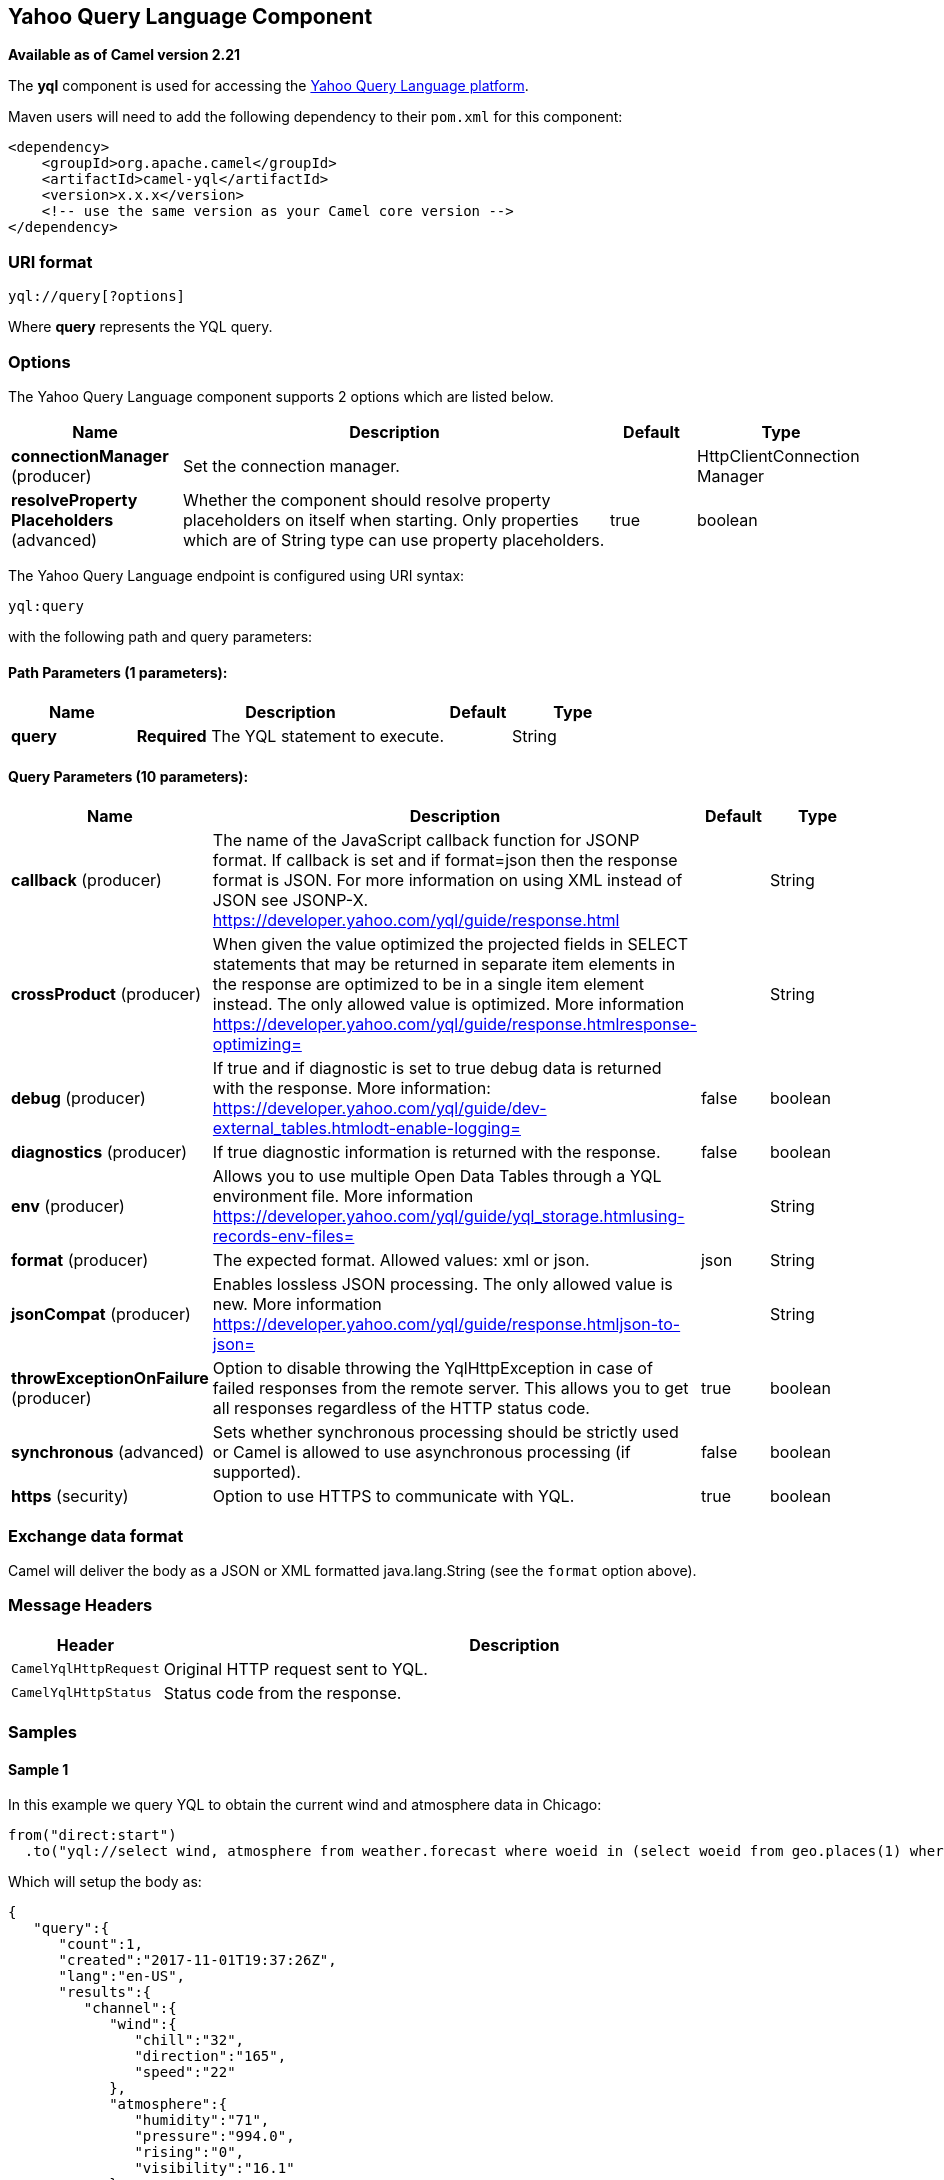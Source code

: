 == Yahoo Query Language Component

*Available as of Camel version 2.21*

The *yql* component is used for accessing the https://developer.yahoo.com/yql/[Yahoo Query Language platform].

Maven users will need to add the following dependency to their `pom.xml`
for this component:

[source,xml]
------------------------------------------------------------
<dependency>
    <groupId>org.apache.camel</groupId>
    <artifactId>camel-yql</artifactId>
    <version>x.x.x</version>
    <!-- use the same version as your Camel core version -->
</dependency>
------------------------------------------------------------

=== URI format

----
yql://query[?options]
----

Where *query* represents the YQL query.

=== Options

// component options: START
The Yahoo Query Language component supports 2 options which are listed below.



[width="100%",cols="2,5,^1,2",options="header"]
|===
| Name | Description | Default | Type
| *connectionManager* (producer) | Set the connection manager. |  | HttpClientConnection Manager
| *resolveProperty Placeholders* (advanced) | Whether the component should resolve property placeholders on itself when starting. Only properties which are of String type can use property placeholders. | true | boolean
|===
// component options: END

// endpoint options: START
The Yahoo Query Language endpoint is configured using URI syntax:

----
yql:query
----

with the following path and query parameters:

==== Path Parameters (1 parameters):

[width="100%",cols="2,5,^1,2",options="header"]
|===
| Name | Description | Default | Type
| *query* | *Required* The YQL statement to execute. |  | String
|===

==== Query Parameters (10 parameters):

[width="100%",cols="2,5,^1,2",options="header"]
|===
| Name | Description | Default | Type
| *callback* (producer) | The name of the JavaScript callback function for JSONP format. If callback is set and if format=json then the response format is JSON. For more information on using XML instead of JSON see JSONP-X. https://developer.yahoo.com/yql/guide/response.html |  | String
| *crossProduct* (producer) | When given the value optimized the projected fields in SELECT statements that may be returned in separate item elements in the response are optimized to be in a single item element instead. The only allowed value is optimized. More information https://developer.yahoo.com/yql/guide/response.htmlresponse-optimizing= |  | String
| *debug* (producer) | If true and if diagnostic is set to true debug data is returned with the response. More information: https://developer.yahoo.com/yql/guide/dev-external_tables.htmlodt-enable-logging= | false | boolean
| *diagnostics* (producer) | If true diagnostic information is returned with the response. | false | boolean
| *env* (producer) | Allows you to use multiple Open Data Tables through a YQL environment file. More information https://developer.yahoo.com/yql/guide/yql_storage.htmlusing-records-env-files= |  | String
| *format* (producer) | The expected format. Allowed values: xml or json. | json | String
| *jsonCompat* (producer) | Enables lossless JSON processing. The only allowed value is new. More information https://developer.yahoo.com/yql/guide/response.htmljson-to-json= |  | String
| *throwExceptionOnFailure* (producer) | Option to disable throwing the YqlHttpException in case of failed responses from the remote server. This allows you to get all responses regardless of the HTTP status code. | true | boolean
| *synchronous* (advanced) | Sets whether synchronous processing should be strictly used or Camel is allowed to use asynchronous processing (if supported). | false | boolean
| *https* (security) | Option to use HTTPS to communicate with YQL. | true | boolean
|===
// endpoint options: END

=== Exchange data format

Camel will deliver the body as a JSON or XML formatted java.lang.String (see
the `format` option above).

=== Message Headers

[width="100%",cols="10%,90%",options="header",]
|===
|Header |Description
|`CamelYqlHttpRequest` | Original HTTP request sent to YQL.
|`CamelYqlHttpStatus` | Status code from the response.
|===

=== Samples

==== Sample 1

In this example we query YQL to obtain the current wind and atmosphere data in Chicago:

[source,java]
----
from("direct:start")
  .to("yql://select wind, atmosphere from weather.forecast where woeid in (select woeid from geo.places(1) where text='chicago, il'");
----

Which will setup the body as:

[source,json]
----
{
   "query":{
      "count":1,
      "created":"2017-11-01T19:37:26Z",
      "lang":"en-US",
      "results":{
         "channel":{
            "wind":{
               "chill":"32",
               "direction":"165",
               "speed":"22"
            },
            "atmosphere":{
               "humidity":"71",
               "pressure":"994.0",
               "rising":"0",
               "visibility":"16.1"
            }
         }
      }
   }
}
----

and the headers:

[width="100%",cols="30%,70%",options="header",]
|===
|Header |Value
|`CamelYqlHttpRequest` |https://query.yahooapis.com/v1/public/yql?q=select+wind%2C+atmosphere+from+weather.forecast+where+woeid+in+%28select+woeid+from+geo.places%281%29+where+text%3D%22chicago%2C+il%22%29&format=json&callback=&diagnostics=false&debug=false
|`CamelYqlHttpStatus` |200
|===

==== Sample 2

In this example we query YQL to obtain the Google quote.

[source,java]
----
from("direct:start")
  .to("yql://select symbol, Ask, Bid, AverageDailyVolume from yahoo.finance.quotes where symbol in ('GOOG')?env=store://datatables.org/alltableswithkeys&https=false&callback=yqlCallback");
----

Which will setup the body as:

[source,json]
----
/**/yqlCallback({
   "query":{
      "count":1,
      "created":"2017-11-01T19:48:17Z",
      "lang":"en-US",
      "results":{
         "quote":{
            "symbol":"GOOG",
            "Bid":"1025.57",
            "Ask":"1025.92",
            "AverageDailyVolume":"1350640"AverageDailyVolume
         }
      }
   }
});
----

and the headers:

[width="100%",cols="30%,70%",options="header",]
|===
|Header |Value
|`CamelYqlHttpRequest` |http://query.yahooapis.com/v1/public/yql?q=select+symbol%2C+Ask%2C+Bid%2C+AverageDailyVolume+from+yahoo.finance.quotes+where+symbol+in+%28%27GOOG%27%29&format=json&callback=yqlCallback&diagnostics=false&debug=false&env=store%3A%2F%2Fdatatables.org%2Falltableswithkeys
|`CamelYqlHttpStatus` |200
|===

==== Sample 3

In this example we query YQL to obtain one book written by Barack Obama

[source,java]
----
from("direct:start")
  .to("yql://select * from google.books where q='barack obama' and maxResults=1?format=xml&crossProduct=optimized&env=store://datatables.org/alltableswithkeys");
----

Which will setup the body as:

[source,xml]
----
<?xml version="1.0" encoding="UTF-8"?>
<query xmlns:yahoo="http://www.yahooapis.com/v1/base.rng" yahoo:count="1" yahoo:created="2017-11-01T20:32:22Z" yahoo:lang="en-US">
   <results>
      <json>
         <kind>books#volumes</kind>
         <totalItems>1993</totalItems>
         <items>
            <kind>books#volume</kind>
            <id>HRCHJp-V0QUC</id>
            <etag>SeTJeSgFDzo</etag>
            <selfLink>https://www.googleapis.com/books/v1/volumes/HRCHJp-V0QUC</selfLink>
            <volumeInfo>
               <title>Dreams from My Father</title>
               <subtitle>A Story of Race and Inheritance</subtitle>
               <authors>Barack Obama</authors>
               <publisher>Broadway Books</publisher>
               <publishedDate>2007-01-09</publishedDate>
               ...
            </volumeInfo>
         </items>
      </json>
   </results>
</query>
<!-- total: 646 -->
----

and the headers:

[width="100%",cols="30%,70%",options="header",]
|===
|Header |Value
|`CamelYqlHttpRequest` |https://query.yahooapis.com/v1/public/yql?q=select+*+from+google.books+where+q%3D%27barack+obama%27+and+maxResults%3D1&format=xml&callback=&crossProduct=optimized&diagnostics=false&debug=false&env=store%3A%2F%2Fdatatables.org%2Falltableswithkeys
|`CamelYqlHttpStatus` |200
|===

=== See Also

* https://developer.yahoo.com/yql/guide/[YQL Official Guide]
